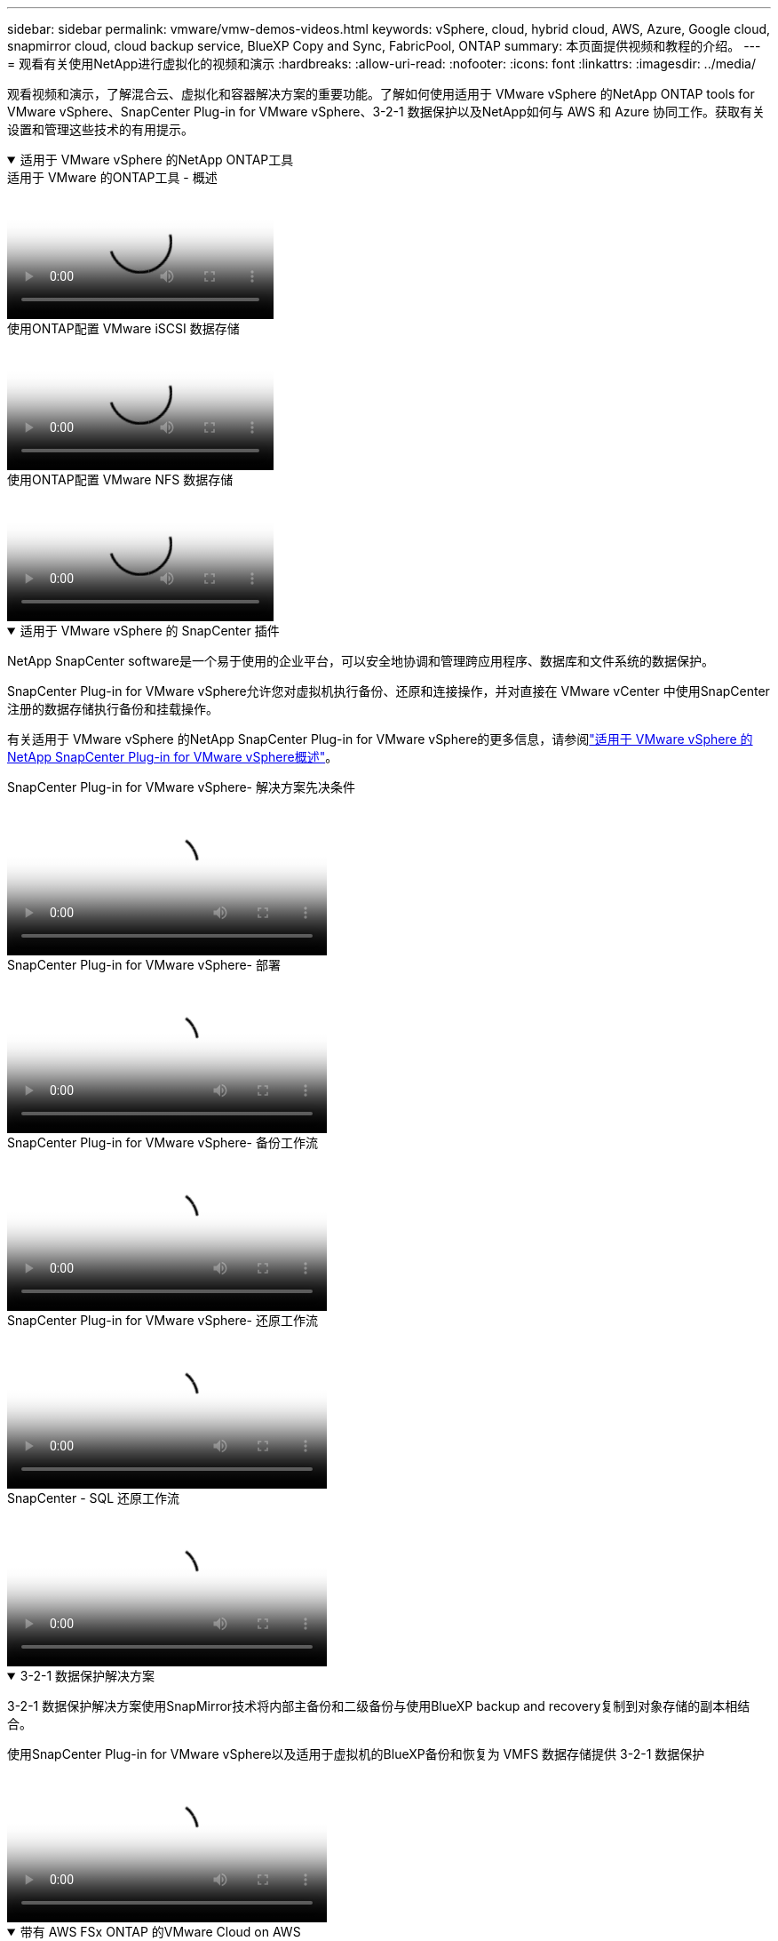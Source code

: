 ---
sidebar: sidebar 
permalink: vmware/vmw-demos-videos.html 
keywords: vSphere, cloud, hybrid cloud, AWS, Azure, Google cloud, snapmirror cloud, cloud backup service, BlueXP Copy and Sync, FabricPool, ONTAP 
summary: 本页面提供视频和教程的介绍。 
---
= 观看有关使用NetApp进行虚拟化的视频和演示
:hardbreaks:
:allow-uri-read: 
:nofooter: 
:icons: font
:linkattrs: 
:imagesdir: ../media/


[role="lead"]
观看视频和演示，了解混合云、虚拟化和容器解决方案的重要功能。了解如何使用适用于 VMware vSphere 的NetApp ONTAP tools for VMware vSphere、SnapCenter Plug-in for VMware vSphere、3-2-1 数据保护以及NetApp如何与 AWS 和 Azure 协同工作。获取有关设置和管理这些技术的有用提示。

.适用于 VMware vSphere 的NetApp ONTAP工具
[%collapsible%open]
====
.适用于 VMware 的ONTAP工具 - 概述
video::e8071955-f6f1-45a0-a868-b12a010bba44[panopto]
.使用ONTAP配置 VMware iSCSI 数据存储
video::5c047271-aecc-437c-a444-b01200f9671a[panopto]
.使用ONTAP配置 VMware NFS 数据存储
video::a34bcd1c-3aaa-4917-9a5d-b01200f97f08[panopto]
====
.适用于 VMware vSphere 的 SnapCenter 插件
[%collapsible%open]
====
NetApp SnapCenter software是一个易于使用的企业平台，可以安全地协调和管理跨应用程序、数据库和文件系统的数据保护。

SnapCenter Plug-in for VMware vSphere允许您对虚拟机执行备份、还原和连接操作，并对直接在 VMware vCenter 中使用SnapCenter注册的数据存储执行备份和挂载操作。

有关适用于 VMware vSphere 的NetApp SnapCenter Plug-in for VMware vSphere的更多信息，请参阅link:https://docs.netapp.com/ocsc-42/index.jsp?topic=%2Fcom.netapp.doc.ocsc-con%2FGUID-29BABBA7-B15F-452F-B137-2E5B269084B9.html["适用于 VMware vSphere 的NetApp SnapCenter Plug-in for VMware vSphere概述"]。

.SnapCenter Plug-in for VMware vSphere- 解决方案先决条件
video::38881de9-9ab5-4a8e-a17d-b01200fade6a[panopto,width=360]
.SnapCenter Plug-in for VMware vSphere- 部署
video::10cbcf2c-9964-41aa-ad7f-b01200faca01[panopto,width=360]
.SnapCenter Plug-in for VMware vSphere- 备份工作流
video::b7272f18-c424-4cc3-bc0d-b01200faaf25[panopto,width=360]
.SnapCenter Plug-in for VMware vSphere- 还原工作流
video::ed41002e-585c-445d-a60c-b01200fb1188[panopto,width=360]
.SnapCenter - SQL 还原工作流
video::8df4ad1f-83ad-448b-9405-b01200fb2567[panopto,width=360]
====
.3-2-1 数据保护解决方案
[%collapsible%open]
====
3-2-1 数据保护解决方案使用SnapMirror技术将内部主备份和二级备份与使用BlueXP backup and recovery复制到对象存储的副本相结合。

.使用SnapCenter Plug-in for VMware vSphere以及适用于虚拟机的BlueXP备份和恢复为 VMFS 数据存储提供 3-2-1 数据保护
video::7c21f3fc-4025-4d8f-b54c-b0e001504c76[panopto,width=360]
====
.带有 AWS FSx ONTAP 的VMware Cloud on AWS
[%collapsible%open]
====
.使用 iSCSI 的 Windows 客户机连接存储与 FSx ONTAP
video::0d03e040-634f-4086-8cb5-b01200fb8515[panopto,width=360]
.使用 NFS 连接 Linux 客户机和 FSx ONTAP 的存储
video::c3befe1b-4f32-4839-a031-b01200fb6d60[panopto,width=360]
.VMware Cloud on AWS 使用Amazon FSx ONTAP节省 TCO
video::f0fedec5-dc17-47af-8821-b01200f00e08[panopto,width=360]
.VMware Cloud on AWS 补充数据存储（带有Amazon FSx ONTAP）
video::2065dcc1-f31a-4e71-a7d5-b01200f01171[panopto,width=360]
.VMC 的 VMware HCX 部署和配置设置
video::6132c921-a44c-4c81-aab7-b01200fb5d29[panopto,width=360]
.使用 VMware HCX for VMC 和 FSx ONTAP进行 vMotion 迁移演示
video::52661f10-3f90-4f3d-865a-b01200f06d31[panopto,width=360]
.使用 VMware HCX for VMC 和 FSx ONTAP进行冷迁移演示
video::685c0dc2-9d8a-42ff-b46d-b01200f056b0[panopto,width=360]
====
.Azure 上的 Azure VMware 服务与Azure NetApp Files(ANF)
[%collapsible%open]
====
.Azure VMware 解决方案补充数据存储概述（包含Azure NetApp Files）
video::8c5ddb30-6c31-4cde-86e2-b01200effbd6[panopto,width=360]
.带有Cloud Volumes ONTAP、 SnapCenter和 JetStream 的 Azure VMware 解决方案 DR
video::5cd19888-8314-4cfc-ba30-b01200efff4f[panopto,width=360]
.使用 VMware HCX 进行 AVS 和 ANF 冷迁移演示
video::b7ffa5ad-5559-4e56-a166-b01200f025bc[panopto,width=360]
.使用 VMware HCX 进行 AVS 和 ANF 的 vMotion 演示
video::986bb505-6f3d-4a5a-b016-b01200f03f18[panopto,width=360]
.使用 VMware HCX 进行 AVS 和 ANF 批量迁移演示
video::255640f5-4dff-438c-8d50-b01200f017d1[panopto,width=360]
====
.采用NetApp ONTAP 的VMware Cloud Foundation
[%collapsible%open]
====
.NFS 数据存储作为 VCF 工作负载域的主要存储
video::9b66ac8d-d2b1-4ac4-a33c-b16900f67df6[panopto]
.iSCSI 数据存储作为 VCF 管理域的补充存储
video::1d0e1af1-40ae-483a-be6f-b156015507cc[panopto]
====
.NetApp与 VMware Tanzu
[%collapsible%open]
====
VMware Tanzu 使客户能够通过 vSphere 或 VMware Cloud Foundation 部署、管理和管理他们的 Kubernetes 环境。  VMware 的这一系列产品允许客户通过选择最适合其需求的 VMware Tanzu 版本，从单个控制平面管理所有相关的 Kubernetes 集群。

有关 VMware Tanzu 的更多信息，请参阅 https://tanzu.vmware.com/tanzu["VMware Tanzu 概述"^]。本评论涵盖了用例、可用的附加功能以及有关 VMware Tanzu 的更多信息。

.如何将vVols与NetApp和 VMware Tanzu Basic 结合使用，第 1 部分
video::ZtbXeOJKhrc[youtube,width=360]
.如何将vVols与NetApp和 VMware Tanzu Basic 结合使用，第 2 部分
video::FVRKjWH7AoE[youtube,width=360]
.如何将vVols与NetApp和 VMware Tanzu Basic 结合使用，第 3 部分
video::Y-34SUtTTtU[youtube,width=360]
====
.NetAppCloud Insights
[%collapsible%open]
====
NetApp Cloud Insights是一个全面的监控和分析平台，旨在提供对您的内部部署和云基础架构的可见性和控制。

.NetApp Cloud Insights - 现代数据中心的可观察性
video::1e4da521-3104-4d51-8cde-b0e001502d3d[panopto,width=360]
====